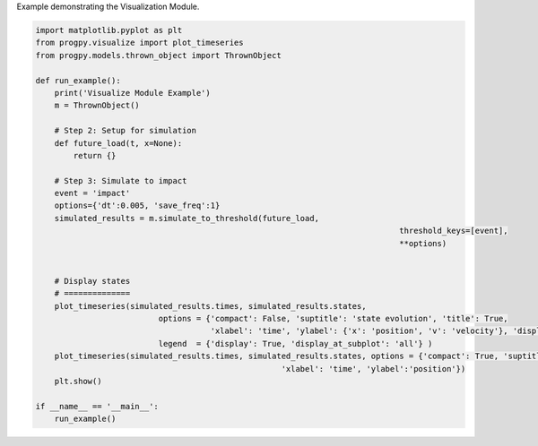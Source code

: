 
.. DO NOT EDIT.
.. THIS FILE WAS AUTOMATICALLY GENERATED BY SPHINX-GALLERY.
.. TO MAKE CHANGES, EDIT THE SOURCE PYTHON FILE:
.. "auto_examples/visualize.py"
.. LINE NUMBERS ARE GIVEN BELOW.

.. only:: html

    .. note::
        :class: sphx-glr-download-link-note

        Click :ref:`here <sphx_glr_download_auto_examples_visualize.py>`
        to download the full example code

.. rst-class:: sphx-glr-example-title

.. _sphx_glr_auto_examples_visualize.py:


Example demonstrating the Visualization Module. 

.. GENERATED FROM PYTHON SOURCE LINES 7-40

.. code-block:: default


    import matplotlib.pyplot as plt
    from progpy.visualize import plot_timeseries
    from progpy.models.thrown_object import ThrownObject

    def run_example():
        print('Visualize Module Example')
        m = ThrownObject()

        # Step 2: Setup for simulation 
        def future_load(t, x=None):
            return {}

        # Step 3: Simulate to impact
        event = 'impact'
        options={'dt':0.005, 'save_freq':1}
        simulated_results = m.simulate_to_threshold(future_load,
                                                                                 threshold_keys=[event], 
                                                                                 **options)
    

        # Display states
        # ==============
        plot_timeseries(simulated_results.times, simulated_results.states, 
                              options = {'compact': False, 'suptitle': 'state evolution', 'title': True,
                                         'xlabel': 'time', 'ylabel': {'x': 'position', 'v': 'velocity'}, 'display_labels': 'minimal'},
                              legend  = {'display': True, 'display_at_subplot': 'all'} )
        plot_timeseries(simulated_results.times, simulated_results.states, options = {'compact': True, 'suptitle': 'state evolution', 'title': 'example title',
                                                        'xlabel': 'time', 'ylabel':'position'})
        plt.show()

    if __name__ == '__main__':
        run_example()


.. rst-class:: sphx-glr-timing

   **Total running time of the script:** ( 0 minutes  0.000 seconds)


.. _sphx_glr_download_auto_examples_visualize.py:

.. only:: html

  .. container:: sphx-glr-footer sphx-glr-footer-example


    .. container:: sphx-glr-download sphx-glr-download-python

      :download:`Download Python source code: visualize.py <visualize.py>`

    .. container:: sphx-glr-download sphx-glr-download-jupyter

      :download:`Download Jupyter notebook: visualize.ipynb <visualize.ipynb>`


.. only:: html

 .. rst-class:: sphx-glr-signature

    `Gallery generated by Sphinx-Gallery <https://sphinx-gallery.github.io>`_
